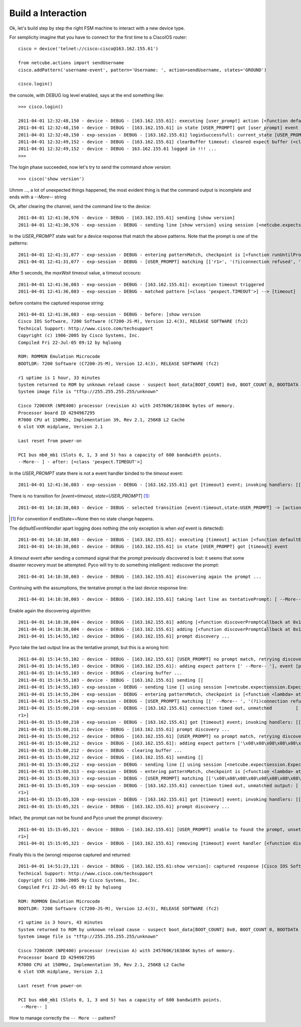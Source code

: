 Build a Interaction
-------------------

Ok, let's build step by step the right FSM machine to interact with a new device type.

For semplicity imagine that you have to connect for the first time to a CiscoIOS router::

 cisco = device('telnet://cisco:cisco@163.162.155.61')

 from netcube.actions import sendUsername
 cisco.addPattern('username-event', pattern='Username: ', action=sendUsername, states='GROUND')

 cisco.login()

the console, with DEBUG log level enabled, says at the end something like::


 >>> cisco.login()
 
 2011-04-01 12:32:48,150 - device - DEBUG - [163.162.155.61]: executing [user_prompt] action [<function defaultEventHandler at 0x26e4500>]
 2011-04-01 12:32:48,150 - device - DEBUG - [163.162.155.61] in state [USER_PROMPT] got [user_prompt] event
 2011-04-01 12:32:48,150 - exp-session - DEBUG - [163.162.155.61] loginSuccessfull: current_state [USER_PROMPT]
 2011-04-01 12:32:49,152 - device - DEBUG - [163.162.155.61] clearBuffer timeout: cleared expect buffer (<class 'pexpect.TIMEOUT'>)
 2011-04-01 12:32:49,152 - device - DEBUG - 163.162.155.61 logged in !!! ...
 >>> 

The login phase succeeded, now let's try to send the command *show version*::

 >>> cisco('show version')


Uhmm ..., a lot of unexpected things happened, the most evident thing is that the command output is incomplete and ends with a `--More--` string

Ok, after clearing the channel, send the command line to the device::

 2011-04-01 12:41:30,976 - device - DEBUG - [163.162.155.61] sending [show version]
 2011-04-01 12:41:30,976 - exp-session - DEBUG - sending line [show version] using session [<netcube.expectsession.ExpectSession instance at 0x26f7cf8>]


In the `USER_PROMPT` state wait for a device response that match the above patterns. Note that the prompt is one of the patterns::

 2011-04-01 12:41:31,077 - exp-session - DEBUG - entering patternMatch, checkpoint is [<function runUntilPromptMatchOrTimeout at 0x26ffe60>]
 2011-04-01 12:41:31,077 - exp-session - DEBUG - [USER_PROMPT] matching [['r1>', '(?i)connection refused', 'Permission denied, please try again.', <class 'pexpect.TIMEOUT'>]]

After 5 seconds, the `maxWait` timeout value, a timeout occours::

 2011-04-01 12:41:36,083 - exp-session - DEBUG - [163.162.155.61]: exception timeout triggered
 2011-04-01 12:41:36,083 - exp-session - DEBUG - matched pattern [<class 'pexpect.TIMEOUT'>] --> [timeout]
 
before contains the captured response string::    
 
 2011-04-01 12:41:36,083 - exp-session - DEBUG - before: [show version
 Cisco IOS Software, 7200 Software (C7200-JS-M), Version 12.4(3), RELEASE SOFTWARE (fc2)
 Technical Support: http://www.cisco.com/techsupport
 Copyright (c) 1986-2005 by Cisco Systems, Inc.
 Compiled Fri 22-Jul-05 09:12 by hqluong
 
 ROM: ROMMON Emulation Microcode
 BOOTLDR: 7200 Software (C7200-JS-M), Version 12.4(3), RELEASE SOFTWARE (fc2)
 
 r1 uptime is 1 hour, 33 minutes
 System returned to ROM by unknown reload cause - suspect boot_data[BOOT_COUNT] 0x0, BOOT_COUNT 0, BOOTDATA 19
 System image file is "tftp://255.255.255.255/unknown"
 
 Cisco 7206VXR (NPE400) processor (revision A) with 245760K/16384K bytes of memory.
 Processor board ID 4294967295
 R7000 CPU at 150MHz, Implementation 39, Rev 2.1, 256KB L2 Cache
 6 slot VXR midplane, Version 2.1
 
 Last reset from power-on

 PCI bus mb0_mb1 (Slots 0, 1, 3 and 5) has a capacity of 600 bandwidth points.
 --More-- ] - after: [<class 'pexpect.TIMEOUT'>]


In the `USER_PROMPT` state there is not a event handler binded to the `timeout` event::

  2011-04-01 12:41:36,083 - exp-session - DEBUG - [163.162.155.61] got [timeout] event; invoking handlers: [[]]
  
There is no transition for `[event=timeout, state=USER_PROMPT`] [#f2]_::

 2011-04-01 14:18:38,003 - device - DEBUG - selected transition [event:timeout,state:USER_PROMPT] -> [action:<function defaultEventHandler at 0x15d2500>, endState:None]

.. [#f2] For convention if endState==None then no state change happens.


The `defaultEventHandler` apart logging does nothing (the only exception is when `eof` event is detected):: 

 2011-04-01 14:18:38,003 - device - DEBUG - [163.162.155.61]: executing [timeout] action [<function defaultEventHandler at 0x15d2500>]
 2011-04-01 14:18:38,003 - device - DEBUG - [163.162.155.61] in state [USER_PROMPT] got [timeout] event

A `timeout` event after sending a command signal that the prompt previously discovered is lost: it seems that some disaster recovery must be attempted.
Pyco will try to do something intelligent: rediscover the prompt:: 

 2011-04-01 14:18:38,003 - device - DEBUG - [163.162.155.61] discovering again the prompt ...
 
Continuing with the assumptions, the tentative prompt is the last device response line::  
 
 2011-04-01 14:18:38,003 - device - DEBUG - [163.162.155.61] taking last line as tentativePrompt: [ --More-- ]
 
Enable again the discovering algorithm::
 
 2011-04-01 14:18:38,004 - device - DEBUG - [163.162.155.61] adding [<function discoverPromptCallback at 0x15d25f0>] for [timeout] event
 2011-04-01 14:18:38,004 - device - DEBUG - [163.162.155.61] adding [<function discoverPromptCallback at 0x15d25f0>] for [prompt-match] event
 2011-04-01 15:14:55,102 - device - DEBUG - [163.162.155.61] prompt discovery ...
 
Pyco take the last output line as the tentative prompt, but this is a wrong hint:: 
 
 2011-04-01 15:14:55,102 - device - DEBUG - [163.162.155.61] [USER_PROMPT] no prompt match, retrying discovery with pointer [' --More-- ']
 2011-04-01 15:14:55,103 - device - DEBUG - [163.162.155.61]: adding expect pattern [' --More-- '], event [prompt-match], state [USER_PROMPT]
 2011-04-01 15:14:55,103 - device - DEBUG - clearing buffer ...
 2011-04-01 15:14:55,103 - device - DEBUG - [163.162.155.61] sending []
 2011-04-01 15:14:55,103 - exp-session - DEBUG - sending line [] using session [<netcube.expectsession.ExpectSession instance at 0x2c47cb0>]
 2011-04-01 15:14:55,204 - exp-session - DEBUG - entering patternMatch, checkpoint is [<function <lambda> at 0x2c5c938>]
 2011-04-01 15:14:55,204 - exp-session - DEBUG - [USER_PROMPT] matching [[' --More-- ', '(?i)connection refused', 'Permission denied, please try again.']]
 2011-04-01 15:15:00,210 - exp-session - DEBUG - [163.162.155.61] connection timed out, unmatched         [
 r1>]
 2011-04-01 15:15:00,210 - exp-session - DEBUG - [163.162.155.61] got [timeout] event; invoking handlers: [[<function discoverPromptCallback at 0x2c345f0>]]
 2011-04-01 15:15:00,211 - device - DEBUG - [163.162.155.61] prompt discovery ...
 2011-04-01 15:15:00,212 - device - DEBUG - [163.162.155.61] [USER_PROMPT] no prompt match, retrying discovery with pointer ['\x08\x08\x08\x08\x08\x08\x08\x08\x08        \x08\x08\x08\x08\x08\x08\x08\x08\x08r1>']
 2011-04-01 15:15:00,212 - device - DEBUG - [163.162.155.61]: adding expect pattern ['\x08\x08\x08\x08\x08\x08\x08\x08\x08        \x08\x08\x08\x08\x08\x08\x08\x08\x08r1>'], event [prompt-match], state [USER_PROMPT]
 2011-04-01 15:15:00,212 - device - DEBUG - clearing buffer ...
 2011-04-01 15:15:00,212 - device - DEBUG - [163.162.155.61] sending []
 2011-04-01 15:15:00,212 - exp-session - DEBUG - sending line [] using session [<netcube.expectsession.ExpectSession instance at 0x2c47cb0>]
 2011-04-01 15:15:00,313 - exp-session - DEBUG - entering patternMatch, checkpoint is [<function <lambda> at 0x2c5cb18>]
 2011-04-01 15:15:00,313 - exp-session - DEBUG - [USER_PROMPT] matching [['\x08\x08\x08\x08\x08\x08\x08\x08\x08        \x08\x08\x08\x08\x08\x08\x08\x08\x08r1>', '(?i)connection refused', 'Permission denied, please try again.']]
 2011-04-01 15:15:05,319 - exp-session - DEBUG - [163.162.155.61] connection timed out, unmatched output: [
 r1>]
 2011-04-01 15:15:05,320 - exp-session - DEBUG - [163.162.155.61] got [timeout] event; invoking handlers: [[<function discoverPromptCallback at 0x2c345f0>]]
 2011-04-01 15:15:05,321 - device - DEBUG - [163.162.155.61] prompt discovery ...

Infact, the prompt can not be found and Pyco unset the prompt discovery:: 
 
 2011-04-01 15:15:05,321 - device - DEBUG - [163.162.155.61] [USER_PROMPT] unable to found the prompt, unsetting discovery. last output: [
 r1>]
 2011-04-01 15:15:05,321 - device - DEBUG - [163.162.155.61] removing [timeout] event handler [<function discoverPromptCallback at 0x2c345f0>]
 
 
Finally this is the (wrong) response captured and returned::
 
 2011-04-01 14:51:23,121 - device - DEBUG - [163.162.155.61:show version]: captured response [Cisco IOS Software, 7200 Software (C7200-JS-M), Version 12.4(3), RELEASE SOFTWARE (fc2)
 Technical Support: http://www.cisco.com/techsupport
 Copyright (c) 1986-2005 by Cisco Systems, Inc.
 Compiled Fri 22-Jul-05 09:12 by hqluong

 ROM: ROMMON Emulation Microcode
 BOOTLDR: 7200 Software (C7200-JS-M), Version 12.4(3), RELEASE SOFTWARE (fc2)

 r1 uptime is 3 hours, 43 minutes
 System returned to ROM by unknown reload cause - suspect boot_data[BOOT_COUNT] 0x0, BOOT_COUNT 0, BOOTDATA 19
 System image file is "tftp://255.255.255.255/unknown"

 Cisco 7206VXR (NPE400) processor (revision A) with 245760K/16384K bytes of memory.
 Processor board ID 4294967295
 R7000 CPU at 150MHz, Implementation 39, Rev 2.1, 256KB L2 Cache
 6 slot VXR midplane, Version 2.1

 Last reset from power-on

 PCI bus mb0_mb1 (Slots 0, 1, 3 and 5) has a capacity of 600 bandwidth points.
  --More-- ]

How to manage correctly the ``-- More --`` pattern?
